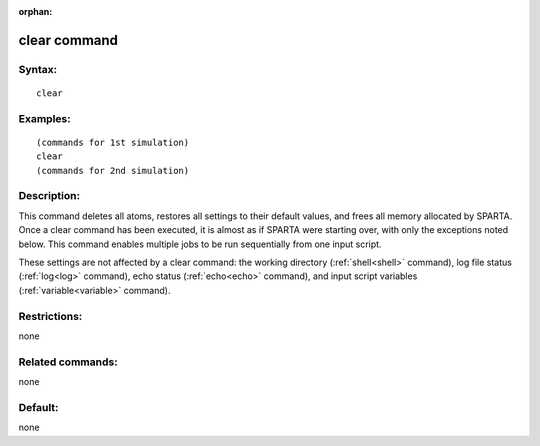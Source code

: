 
:orphan:

.. index:: clear

.. _clear:

.. _clear-command:

#############
clear command
#############

.. _clear-syntax:

*******
Syntax:
*******

::

   clear

.. _clear-examples:

*********
Examples:
*********

::

   (commands for 1st simulation)
   clear
   (commands for 2nd simulation)

.. _clear-descriptio:

************
Description:
************

This command deletes all atoms, restores all settings to their default
values, and frees all memory allocated by SPARTA.  Once a clear
command has been executed, it is almost as if SPARTA were starting
over, with only the exceptions noted below.  This command enables
multiple jobs to be run sequentially from one input script.

These settings are not affected by a clear command: the working
directory (:ref:`shell<shell>` command), log file status
(:ref:`log<log>` command), echo status (:ref:`echo<echo>` command), and
input script variables (:ref:`variable<variable>` command).

.. _clear-restrictio:

*************
Restrictions:
*************

none

.. _clear-related-commands:

*****************
Related commands:
*****************

none

.. _clear-default:

********
Default:
********

none

